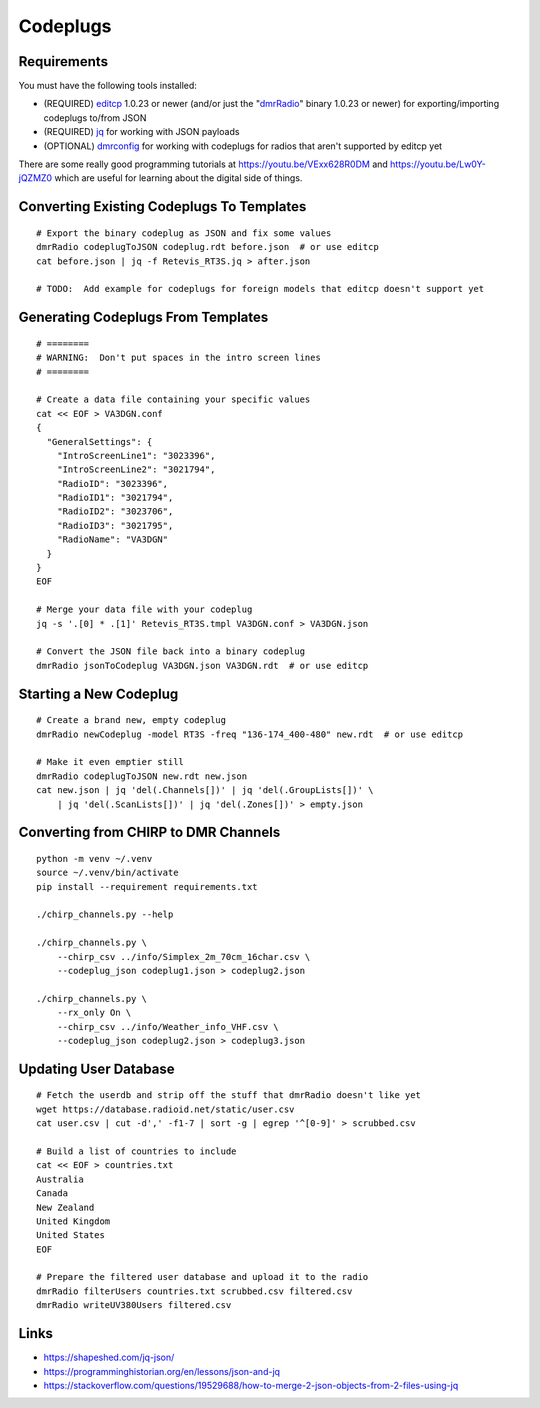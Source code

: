Codeplugs
=========


Requirements
------------

You must have the following tools installed:

* (REQUIRED) editcp_ 1.0.23 or newer (and/or just the "dmrRadio_" binary 1.0.23 or newer) for exporting/importing codeplugs to/from JSON
* (REQUIRED) jq_ for working with JSON payloads
* (OPTIONAL) dmrconfig_ for working with codeplugs for radios that aren't supported by editcp yet

.. _editcp: https://github.com/DaleFarnsworth-DMR/editcp
.. _dmrRadio: https://github.com/DaleFarnsworth-DMR/dmrRadio
.. _jq: https://stedolan.github.io/jq/
.. _dmrconfig: https://github.com/OpenRTX/dmrconfig/

There are some really good programming tutorials at
https://youtu.be/VExx628R0DM and https://youtu.be/Lw0Y-jQZMZ0 which are useful
for learning about the digital side of things.


Converting Existing Codeplugs To Templates
------------------------------------------

::

    # Export the binary codeplug as JSON and fix some values
    dmrRadio codeplugToJSON codeplug.rdt before.json  # or use editcp
    cat before.json | jq -f Retevis_RT3S.jq > after.json

    # TODO:  Add example for codeplugs for foreign models that editcp doesn't support yet


Generating Codeplugs From Templates
-----------------------------------

::

    # ========
    # WARNING:  Don't put spaces in the intro screen lines
    # ========

    # Create a data file containing your specific values
    cat << EOF > VA3DGN.conf
    {
      "GeneralSettings": {
        "IntroScreenLine1": "3023396",
        "IntroScreenLine2": "3021794",
        "RadioID": "3023396",
        "RadioID1": "3021794",
        "RadioID2": "3023706",
        "RadioID3": "3021795",
        "RadioName": "VA3DGN"
      }
    }
    EOF

    # Merge your data file with your codeplug
    jq -s '.[0] * .[1]' Retevis_RT3S.tmpl VA3DGN.conf > VA3DGN.json

    # Convert the JSON file back into a binary codeplug
    dmrRadio jsonToCodeplug VA3DGN.json VA3DGN.rdt  # or use editcp


Starting a New Codeplug
-----------------------

::

    # Create a brand new, empty codeplug
    dmrRadio newCodeplug -model RT3S -freq "136-174_400-480" new.rdt  # or use editcp

    # Make it even emptier still
    dmrRadio codeplugToJSON new.rdt new.json
    cat new.json | jq 'del(.Channels[])' | jq 'del(.GroupLists[])' \
        | jq 'del(.ScanLists[])' | jq 'del(.Zones[])' > empty.json


Converting from CHIRP to DMR Channels
-------------------------------------

::

    python -m venv ~/.venv
    source ~/.venv/bin/activate
    pip install --requirement requirements.txt

    ./chirp_channels.py --help

    ./chirp_channels.py \
        --chirp_csv ../info/Simplex_2m_70cm_16char.csv \
        --codeplug_json codeplug1.json > codeplug2.json

    ./chirp_channels.py \
        --rx_only On \
        --chirp_csv ../info/Weather_info_VHF.csv \
        --codeplug_json codeplug2.json > codeplug3.json


Updating User Database
----------------------

::

    # Fetch the userdb and strip off the stuff that dmrRadio doesn't like yet
    wget https://database.radioid.net/static/user.csv
    cat user.csv | cut -d',' -f1-7 | sort -g | egrep '^[0-9]' > scrubbed.csv

    # Build a list of countries to include
    cat << EOF > countries.txt
    Australia
    Canada
    New Zealand
    United Kingdom
    United States
    EOF

    # Prepare the filtered user database and upload it to the radio
    dmrRadio filterUsers countries.txt scrubbed.csv filtered.csv
    dmrRadio writeUV380Users filtered.csv


Links
-----

* https://shapeshed.com/jq-json/
* https://programminghistorian.org/en/lessons/json-and-jq
* https://stackoverflow.com/questions/19529688/how-to-merge-2-json-objects-from-2-files-using-jq

